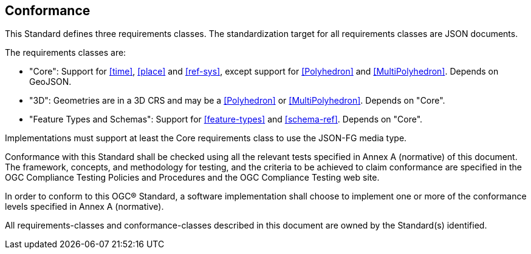 == Conformance
This Standard defines three requirements classes. The standardization target for all requirements classes are JSON documents.

The requirements classes are:

* "Core": Support for <<time>>, <<place>> and <<ref-sys>>, except support for <<Polyhedron>> and <<MultiPolyhedron>>. Depends on GeoJSON.
* "3D": Geometries are in a 3D CRS and may be a <<Polyhedron>> or <<MultiPolyhedron>>. Depends on "Core".
* "Feature Types and Schemas": Support for <<feature-types>> and <<schema-ref>>. Depends on "Core".

Implementations must support at least the Core requirements class to use the JSON-FG media type.

Conformance with this Standard shall be checked using all the relevant tests specified in Annex A (normative) of this document. The framework, concepts, and methodology for testing, and the criteria to be achieved to claim conformance are specified in the OGC Compliance Testing Policies and Procedures and the OGC Compliance Testing web site.

In order to conform to this OGC® Standard, a software implementation shall choose to implement one or more of the conformance levels specified in Annex A (normative).

All requirements-classes and conformance-classes described in this document are owned by the Standard(s) identified.
